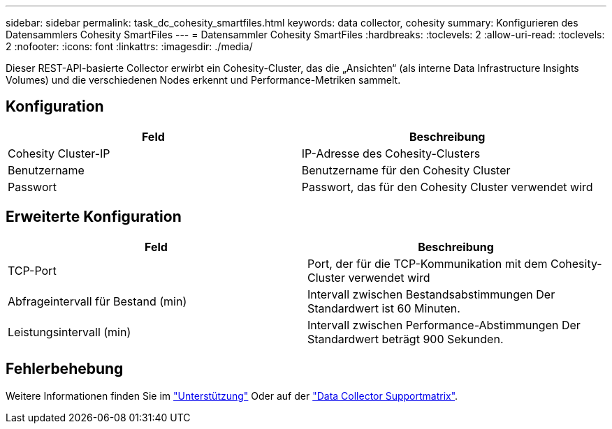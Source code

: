 ---
sidebar: sidebar 
permalink: task_dc_cohesity_smartfiles.html 
keywords: data collector, cohesity 
summary: Konfigurieren des Datensammlers Cohesity SmartFiles 
---
= Datensammler Cohesity SmartFiles
:hardbreaks:
:toclevels: 2
:allow-uri-read: 
:toclevels: 2
:nofooter: 
:icons: font
:linkattrs: 
:imagesdir: ./media/


[role="lead"]
Dieser REST-API-basierte Collector erwirbt ein Cohesity-Cluster, das die „Ansichten“ (als interne Data Infrastructure Insights Volumes) und die verschiedenen Nodes erkennt und Performance-Metriken sammelt.



== Konfiguration

[cols="2*"]
|===
| Feld | Beschreibung 


| Cohesity Cluster-IP | IP-Adresse des Cohesity-Clusters 


| Benutzername | Benutzername für den Cohesity Cluster 


| Passwort | Passwort, das für den Cohesity Cluster verwendet wird 
|===


== Erweiterte Konfiguration

[cols="2*"]
|===
| Feld | Beschreibung 


| TCP-Port | Port, der für die TCP-Kommunikation mit dem Cohesity-Cluster verwendet wird 


| Abfrageintervall für Bestand (min) | Intervall zwischen Bestandsabstimmungen Der Standardwert ist 60 Minuten. 


| Leistungsintervall (min) | Intervall zwischen Performance-Abstimmungen Der Standardwert beträgt 900 Sekunden. 
|===


== Fehlerbehebung

Weitere Informationen finden Sie im link:concept_requesting_support.html["Unterstützung"] Oder auf der link:reference_data_collector_support_matrix.html["Data Collector Supportmatrix"].
